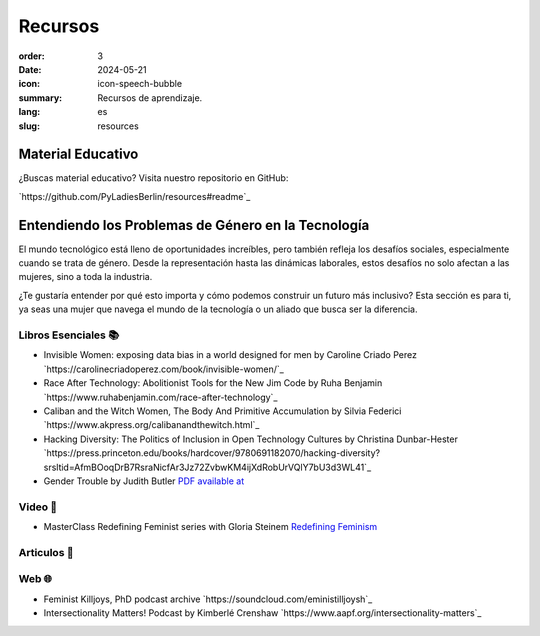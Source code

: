 Recursos
##########

:order: 3
:date: 2024-05-21
:icon: icon-speech-bubble
:summary: Recursos de aprendizaje.
:lang: es
:slug: resources


Material Educativo
------------------

¿Buscas material educativo? Visita nuestro repositorio en GitHub:

`https://github.com/PyLadiesBerlin/resources#readme`_


Entendiendo los Problemas de Género en la Tecnología
----------------------------------------------------

El mundo tecnológico está lleno de oportunidades increíbles, pero también refleja los desafíos sociales, 
especialmente cuando se trata de género. Desde la representación hasta las dinámicas laborales, 
estos desafíos no solo afectan a las mujeres, sino a toda la industria.

¿Te gustaría entender por qué esto importa y cómo podemos construir un futuro más inclusivo?
Esta sección es para ti, ya seas una mujer que navega el mundo de la tecnología o un aliado que busca ser la diferencia.



Libros Esenciales 📚
~~~~~~~~~~~~~~~~~~~~

- Invisible Women: exposing data bias in a world designed for men by Caroline Criado Perez `https://carolinecriadoperez.com/book/invisible-women/`_
- Race After Technology: Abolitionist Tools for the New Jim Code by Ruha Benjamin `https://www.ruhabenjamin.com/race-after-technology`_
- Caliban and the Witch Women, The Body And Primitive Accumulation by Silvia Federici `https://www.akpress.org/calibanandthewitch.html`_
- Hacking Diversity: The Politics of Inclusion in Open Technology Cultures by Christina Dunbar-Hester `https://press.princeton.edu/books/hardcover/9780691182070/hacking-diversity?srsltid=AfmBOoqDrB7RsraNicfAr3Jz72ZvbwKM4ijXdRobUrVQlY7bU3d3WL41`_
- Gender Trouble by Judith Butler  `PDF available at <https://selforganizedseminar.wordpress.com/wp-content/uploads/2011/07/butler-gender_trouble.pdf>`_

Video 🎥
~~~~~~~~

- MasterClass Redefining Feminist series with Gloria Steinem `Redefining Feminism <https://www.masterclass.com/classes/redefining-feminism-with-gloria-steinem-and-noted-co-instructors>`_

Articulos 📝
~~~~~~~~~~~



Web 🌐
~~~~~~

- Feminist Killjoys, PhD podcast archive `https://soundcloud.com/eministilljoysh`_
- Intersectionality Matters! Podcast by Kimberlé Crenshaw `https://www.aapf.org/intersectionality-matters`_